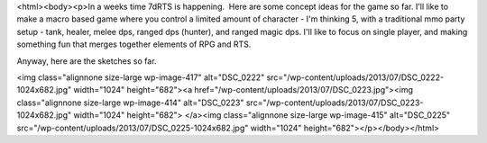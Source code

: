 <html><body><p>In a weeks time 7dRTS is happening.  Here are some concept ideas for the game so far. I'll like to make a macro based game where you control a limited amount of character - I'm thinking 5, with a traditional mmo party setup - tank, healer, melee dps, ranged dps (hunter), and ranged magic dps. I'll like to focus on single player, and making something fun that merges together elements of RPG and RTS.


Anyway, here are the sketches so far.



 



<img class="alignnone size-large wp-image-417" alt="DSC_0222" src="/wp-content/uploads/2013/07/DSC_0222-1024x682.jpg" width="1024" height="682"><a href="/wp-content/uploads/2013/07/DSC_0223.jpg"><img class="alignnone size-large wp-image-414" alt="DSC_0223" src="/wp-content/uploads/2013/07/DSC_0223-1024x682.jpg" width="1024" height="682"> </a><img class="alignnone size-large wp-image-415" alt="DSC_0225" src="/wp-content/uploads/2013/07/DSC_0225-1024x682.jpg" width="1024" height="682"></p></body></html>